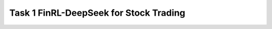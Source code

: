 =========================================
Task 1 FinRL-DeepSeek for Stock Trading
=========================================